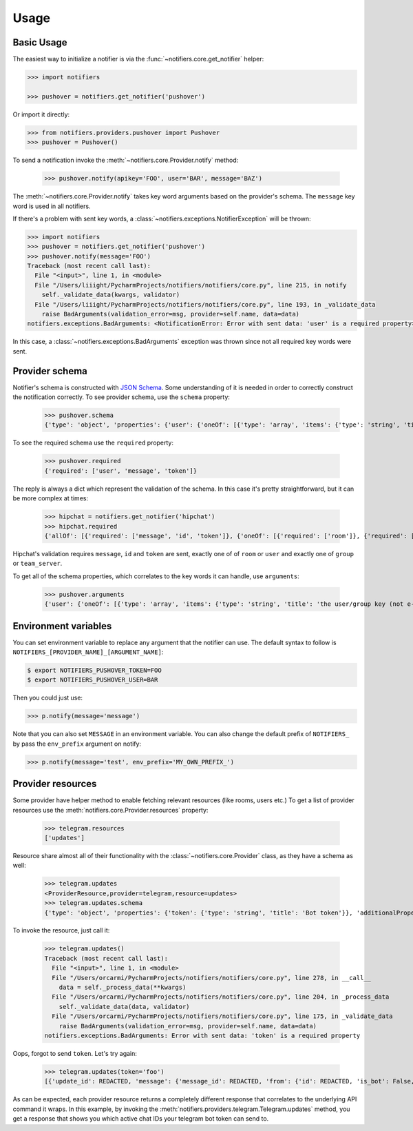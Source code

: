 Usage
=====

Basic Usage
-----------

The easiest way to initialize a notifier is via the :func:`~notifiers.core.get_notifier` helper:

.. code-block:: python

    >>> import notifiers

    >>> pushover = notifiers.get_notifier('pushover')

Or import it directly:

.. code-block:: python

    >>> from notifiers.providers.pushover import Pushover
    >>> pushover = Pushover()

To send a notification invoke the :meth:`~notifiers.core.Provider.notify` method:

    >>> pushover.notify(apikey='FOO', user='BAR', message='BAZ')

The :meth:`~notifiers.core.Provider.notify` takes key word arguments based on the provider's schema. The ``message`` key word is used in all notifiers.

If there's a problem with sent key words, a :class:`~notifiers.exceptions.NotifierException` will be thrown:

.. code-block:: python

    >>> import notifiers
    >>> pushover = notifiers.get_notifier('pushover')
    >>> pushover.notify(message='FOO')
    Traceback (most recent call last):
      File "<input>", line 1, in <module>
      File "/Users/liiight/PycharmProjects/notifiers/notifiers/core.py", line 215, in notify
        self._validate_data(kwargs, validator)
      File "/Users/liiight/PycharmProjects/notifiers/notifiers/core.py", line 193, in _validate_data
        raise BadArguments(validation_error=msg, provider=self.name, data=data)
    notifiers.exceptions.BadArguments: <NotificationError: Error with sent data: 'user' is a required property>

In this case, a :class:`~notifiers.exceptions.BadArguments` exception was thrown since not all required key words were sent.

Provider schema
---------------
Notifier's schema is constructed with `JSON Schema <http://json-schema.org/>`_. Some understanding of it is needed in order to correctly construct the notification correctly.
To see provider schema, use the ``schema`` property:

    >>> pushover.schema
    {'type': 'object', 'properties': {'user': {'oneOf': [{'type': 'array', 'items': {'type': 'string', 'title': 'the user/group key (not e-mail address) of your user (or you)'}, 'minItems': 1, 'uniqueItems': True}, {'type': 'string', 'title': 'the user/group key (not e-mail address) of your user (or you)'}]}, 'message': {'type': 'string', 'title': 'your message'}, 'title': {'type': 'string', 'title': "your message's title, otherwise your app's name is used"}, 'token': {'type': 'string', 'title': "your application's API token"}, 'device': {'oneOf': [{'type': 'array', 'items': {'type': 'string', 'title': "your user's device name to send the message directly to that device"}, 'minItems': 1, 'uniqueItems': True}, {'type': 'string', 'title': "your user's device name to send the message directly to that device"}]}, 'priority': {'type': 'number', 'minimum': -2, 'maximum': 2, 'title': 'notification priority'}, 'url': {'type': 'string', 'format': 'uri', 'title': 'a supplementary URL to show with your message'}, 'url_title': {'type': 'string', 'title': 'a title for your supplementary URL, otherwise just the URL is shown'}, 'sound': {'type': 'string', 'title': "the name of one of the sounds supported by device clients to override the user's default sound choice", 'enum': ['pushover', 'bike', 'bugle', 'cashregister', 'classical', 'cosmic', 'falling', 'gamelan', 'incoming', 'intermission', 'magic', 'mechanical', 'pianobar', 'siren', 'spacealarm', 'tugboat', 'alien', 'climb', 'persistent', 'echo', 'updown', 'none']}, 'timestamp': {'type': 'integer', 'minimum': 0, 'title': "a Unix timestamp of your message's date and time to display to the user, rather than the time your message is received by our API"}, 'retry': {'type': 'integer', 'minimum': 30, 'title': 'how often (in seconds) the Pushover servers will send the same notification to the user. priority must be set to 2'}, 'expire': {'type': 'integer', 'maximum': 86400, 'title': 'how many seconds your notification will continue to be retried for. priority must be set to 2'}, 'callback': {'type': 'string', 'format': 'uri', 'title': 'a publicly-accessible URL that our servers will send a request to when the user has acknowledged your notification. priority must be set to 2'}, 'html': {'type': 'integer', 'minimum': 0, 'maximum': 1, 'title': 'enable HTML formatting'}}, 'additionalProperties': False, 'required': ['user', 'message', 'token']}


To see the required schema use the ``required`` property:

    >>> pushover.required
    {'required': ['user', 'message', 'token']}

The reply is always a dict which represent the validation of the schema. In this case it's pretty straightforward, but it can be more complex at times:

    >>> hipchat = notifiers.get_notifier('hipchat')
    >>> hipchat.required
    {'allOf': [{'required': ['message', 'id', 'token']}, {'oneOf': [{'required': ['room']}, {'required': ['user']}], 'error_oneOf': "Only one of 'room' or 'user' is allowed"}, {'oneOf': [{'required': ['group']}, {'required': ['team_server']}], 'error_oneOf': "Only one 'group' or 'team_server' is allowed"}]}

Hipchat's validation requires ``message``, ``id`` and ``token`` are sent, exactly one of of ``room`` or ``user`` and exactly one of ``group`` or ``team_server``.

To get all of the schema properties, which correlates to the key words it can handle, use ``arguments``:

    >>> pushover.arguments
    {'user': {'oneOf': [{'type': 'array', 'items': {'type': 'string', 'title': 'the user/group key (not e-mail address) of your user (or you)'}, 'minItems': 1, 'uniqueItems': True}, {'type': 'string', 'title': 'the user/group key (not e-mail address) of your user (or you)'}]}, 'message': {'type': 'string', 'title': 'your message'}, 'title': {'type': 'string', 'title': "your message's title, otherwise your app's name is used"}, 'token': {'type': 'string', 'title': "your application's API token"}, 'device': {'oneOf': [{'type': 'array', 'items': {'type': 'string', 'title': "your user's device name to send the message directly to that device"}, 'minItems': 1, 'uniqueItems': True}, {'type': 'string', 'title': "your user's device name to send the message directly to that device"}]}, 'priority': {'type': 'number', 'minimum': -2, 'maximum': 2, 'title': 'notification priority'}, 'url': {'type': 'string', 'format': 'uri', 'title': 'a supplementary URL to show with your message'}, 'url_title': {'type': 'string', 'title': 'a title for your supplementary URL, otherwise just the URL is shown'}, 'sound': {'type': 'string', 'title': "the name of one of the sounds supported by device clients to override the user's default sound choice", 'enum': ['pushover', 'bike', 'bugle', 'cashregister', 'classical', 'cosmic', 'falling', 'gamelan', 'incoming', 'intermission', 'magic', 'mechanical', 'pianobar', 'siren', 'spacealarm', 'tugboat', 'alien', 'climb', 'persistent', 'echo', 'updown', 'none']}, 'timestamp': {'type': 'integer', 'minimum': 0, 'title': "a Unix timestamp of your message's date and time to display to the user, rather than the time your message is received by our API"}, 'retry': {'type': 'integer', 'minimum': 30, 'title': 'how often (in seconds) the Pushover servers will send the same notification to the user. priority must be set to 2'}, 'expire': {'type': 'integer', 'maximum': 86400, 'title': 'how many seconds your notification will continue to be retried for. priority must be set to 2'}, 'callback': {'type': 'string', 'format': 'uri', 'title': 'a publicly-accessible URL that our servers will send a request to when the user has acknowledged your notification. priority must be set to 2'}, 'html': {'type': 'integer', 'minimum': 0, 'maximum': 1, 'title': 'enable HTML formatting'}}


Environment variables
---------------------
You can set environment variable to replace any argument that the notifier can use. The default syntax to follow is ``NOTIFIERS_[PROVIDER_NAME]_[ARGUMENT_NAME]``:

.. code-block:: console

    $ export NOTIFIERS_PUSHOVER_TOKEN=FOO
    $ export NOTIFIERS_PUSHOVER_USER=BAR

Then you could just use:

.. code:: python

    >>> p.notify(message='message')

Note that you can also set ``MESSAGE`` in an environment variable.
You can also change the default prefix of ``NOTIFIERS_`` by pass the ``env_prefix`` argument on notify:

.. code:: python

    >>> p.notify(message='test', env_prefix='MY_OWN_PREFIX_')


Provider resources
------------------

Some provider have helper method to enable fetching relevant resources (like rooms, users etc.)
To get a list of provider resources use the :meth:`notifiers.core.Provider.resources` property:

    >>> telegram.resources
    ['updates']

Resource share almost all of their functionality with the :class:`~notifiers.core.Provider` class, as they have a schema as well:

    >>> telegram.updates
    <ProviderResource,provider=telegram,resource=updates>
    >>> telegram.updates.schema
    {'type': 'object', 'properties': {'token': {'type': 'string', 'title': 'Bot token'}}, 'additionalProperties': False, 'required': ['token']}

To invoke the resource, just call it:

    >>> telegram.updates()
    Traceback (most recent call last):
      File "<input>", line 1, in <module>
      File "/Users/orcarmi/PycharmProjects/notifiers/notifiers/core.py", line 278, in __call__
        data = self._process_data(**kwargs)
      File "/Users/orcarmi/PycharmProjects/notifiers/notifiers/core.py", line 204, in _process_data
        self._validate_data(data, validator)
      File "/Users/orcarmi/PycharmProjects/notifiers/notifiers/core.py", line 175, in _validate_data
        raise BadArguments(validation_error=msg, provider=self.name, data=data)
    notifiers.exceptions.BadArguments: Error with sent data: 'token' is a required property

Oops, forgot to send ``token``. Let's try again:

    >>> telegram.updates(token='foo')
    [{'update_id': REDACTED, 'message': {'message_id': REDACTED, 'from': {'id': REDACTED, 'is_bot': False, 'first_name': 'REDACTED', 'last_name': 'REDACTED', 'username': 'REDACTED', 'language_code': 'en-US'}, 'chat': {'id': REDACTED, 'first_name': 'REDACTED', 'last_name': 'REDACTED', 'username': 'REDACTED', 'type': 'private'}, 'date': 1516178366, 'text': 'Ccc'}}]

As can be expected, each provider resource returns a completely different response that correlates to the underlying API command it wraps. In this example, by invoking the :meth:`notifiers.providers.telegram.Telegram.updates` method, you get a response that shows you which active chat IDs your telegram bot token can send to.



